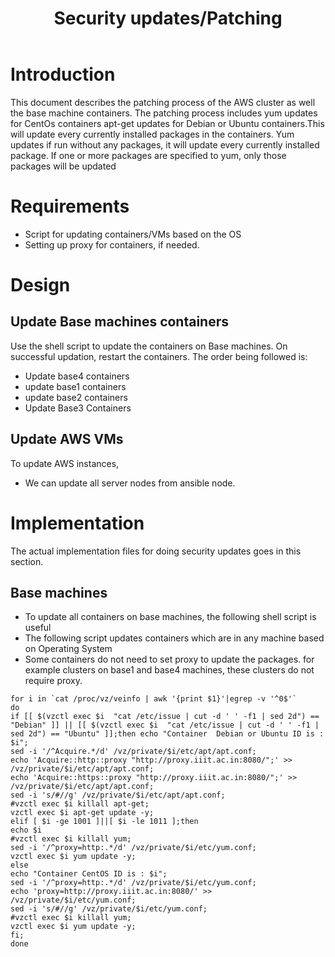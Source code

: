 #+TITLE: Security updates/Patching

* Introduction
  This document describes the patching process of the AWS cluster as
  well the base machine containers. The patching process includes yum
  updates for CentOs containers apt-get updates for Debian or Ubuntu
  containers.This will update every currently installed packages in
  the containers. Yum updates if run without any packages, it will
  update every currently installed package.  If one or more packages
  are specified to yum, only those packages will be updated
* Requirements
  - Script for updating containers/VMs based on the OS
  -  Setting up proxy for containers, if needed.
* Design
** Update Base machines containers
   Use the shell script to update the containers on Base machines. On
   successful updation, restart the containers. The order being
   followed is:
   - Update base4 containers 
   - update base1 containers
   - update base2 containers
   - Update Base3 Containers
** Update AWS VMs
   To update AWS instances,
   - We can update all server nodes from ansible node.
* Implementation
  The actual implementation files for doing security updates goes in
  this section.
** Base machines
   - To update all containers on base machines, the following shell
     script is useful
   - The following script updates containers which are in any machine
     based on Operating System
   - Some containers do not need to set proxy to update the packages.
     for example clusters on base1 and base4 machines, these clusters
     do not require proxy.
   #+BEGIN_SRC 
    for i in `cat /proc/vz/veinfo | awk '{print $1}'|egrep -v '^0$'`
    do
    if [[ $(vzctl exec $i  "cat /etc/issue | cut -d ' ' -f1 | sed 2d") == "Debian" ]] || [[ $(vzctl exec $i  "cat /etc/issue | cut -d ' ' -f1 | sed 2d") == "Ubuntu" ]];then echo "Container  Debian or Ubuntu ID is : $i";  
    sed -i '/^Acquire.*/d' /vz/private/$i/etc/apt/apt.conf;
    echo 'Acquire::http::proxy "http://proxy.iiit.ac.in:8080/";' >> /vz/private/$i/etc/apt/apt.conf;
    echo 'Acquire::https::proxy "http://proxy.iiit.ac.in:8080/";' >> /vz/private/$i/etc/apt/apt.conf;
    sed -i 's/#//g' /vz/private/$i/etc/apt/apt.conf;
    #vzctl exec $i killall apt-get;
    vzctl exec $i apt-get update -y; 
    elif [ $i -ge 1001 ]||[ $i -le 1011 ];then
    echo $i
    #vzctl exec $i killall yum; 
    sed -i '/^proxy=http:.*/d' /vz/private/$i/etc/yum.conf;
    vzctl exec $i yum update -y; 
    else
    echo "Container CentOS ID is : $i"; 
    sed -i '/^proxy=http:.*/d' /vz/private/$i/etc/yum.conf;
    echo 'proxy=http://proxy.iiit.ac.in:8080/' >> /vz/private/$i/etc/yum.conf;
    sed -i 's/#//g' /vz/private/$i/etc/yum.conf;
    #vzctl exec $i killall yum;
    vzctl exec $i yum update -y; 
    fi;
    done


   #+END_SRC



  

